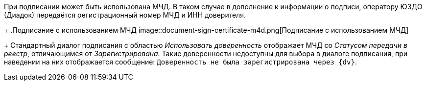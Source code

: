 При подписании может быть использована МЧД. В таком случае в дополнение к информации о подписи, оператору ЮЗДО (Диадок) передаётся регистрационный номер МЧД и ИНН доверителя.
+
.Подписание с использованием МЧД
image::document-sign-certificate-m4d.png[Подписание с использованием МЧД]
+
Стандартный диалог подписания с областью _Использовать доверенность_ отображает МЧД со _Статусом передачи в реестр_, отличающимся от _Зарегистрирована_. Такие доверенности недоступны для выбора в диалоге подписания, при наведении на них отображается сообщение: `Доверенность не была зарегистрирована через {dv}`.